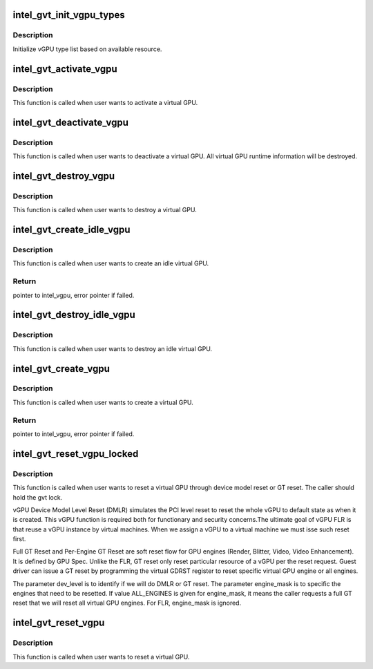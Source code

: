 .. -*- coding: utf-8; mode: rst -*-
.. src-file: drivers/gpu/drm/i915/gvt/vgpu.c

.. _`intel_gvt_init_vgpu_types`:

intel_gvt_init_vgpu_types
=========================

.. c:function:: int intel_gvt_init_vgpu_types(struct intel_gvt *gvt)

    initialize vGPU type list

    :param struct intel_gvt \*gvt:
        GVT device

.. _`intel_gvt_init_vgpu_types.description`:

Description
-----------

Initialize vGPU type list based on available resource.

.. _`intel_gvt_activate_vgpu`:

intel_gvt_activate_vgpu
=======================

.. c:function:: void intel_gvt_activate_vgpu(struct intel_vgpu *vgpu)

    activate a virtual GPU

    :param struct intel_vgpu \*vgpu:
        virtual GPU

.. _`intel_gvt_activate_vgpu.description`:

Description
-----------

This function is called when user wants to activate a virtual GPU.

.. _`intel_gvt_deactivate_vgpu`:

intel_gvt_deactivate_vgpu
=========================

.. c:function:: void intel_gvt_deactivate_vgpu(struct intel_vgpu *vgpu)

    deactivate a virtual GPU

    :param struct intel_vgpu \*vgpu:
        virtual GPU

.. _`intel_gvt_deactivate_vgpu.description`:

Description
-----------

This function is called when user wants to deactivate a virtual GPU.
All virtual GPU runtime information will be destroyed.

.. _`intel_gvt_destroy_vgpu`:

intel_gvt_destroy_vgpu
======================

.. c:function:: void intel_gvt_destroy_vgpu(struct intel_vgpu *vgpu)

    destroy a virtual GPU

    :param struct intel_vgpu \*vgpu:
        virtual GPU

.. _`intel_gvt_destroy_vgpu.description`:

Description
-----------

This function is called when user wants to destroy a virtual GPU.

.. _`intel_gvt_create_idle_vgpu`:

intel_gvt_create_idle_vgpu
==========================

.. c:function:: struct intel_vgpu *intel_gvt_create_idle_vgpu(struct intel_gvt *gvt)

    create an idle virtual GPU

    :param struct intel_gvt \*gvt:
        GVT device

.. _`intel_gvt_create_idle_vgpu.description`:

Description
-----------

This function is called when user wants to create an idle virtual GPU.

.. _`intel_gvt_create_idle_vgpu.return`:

Return
------

pointer to intel_vgpu, error pointer if failed.

.. _`intel_gvt_destroy_idle_vgpu`:

intel_gvt_destroy_idle_vgpu
===========================

.. c:function:: void intel_gvt_destroy_idle_vgpu(struct intel_vgpu *vgpu)

    destroy an idle virtual GPU

    :param struct intel_vgpu \*vgpu:
        virtual GPU

.. _`intel_gvt_destroy_idle_vgpu.description`:

Description
-----------

This function is called when user wants to destroy an idle virtual GPU.

.. _`intel_gvt_create_vgpu`:

intel_gvt_create_vgpu
=====================

.. c:function:: struct intel_vgpu *intel_gvt_create_vgpu(struct intel_gvt *gvt, struct intel_vgpu_type *type)

    create a virtual GPU

    :param struct intel_gvt \*gvt:
        GVT device

    :param struct intel_vgpu_type \*type:
        type of the vGPU to create

.. _`intel_gvt_create_vgpu.description`:

Description
-----------

This function is called when user wants to create a virtual GPU.

.. _`intel_gvt_create_vgpu.return`:

Return
------

pointer to intel_vgpu, error pointer if failed.

.. _`intel_gvt_reset_vgpu_locked`:

intel_gvt_reset_vgpu_locked
===========================

.. c:function:: void intel_gvt_reset_vgpu_locked(struct intel_vgpu *vgpu, bool dmlr, unsigned int engine_mask)

    reset a virtual GPU by DMLR or GT reset

    :param struct intel_vgpu \*vgpu:
        virtual GPU

    :param bool dmlr:
        vGPU Device Model Level Reset or GT Reset

    :param unsigned int engine_mask:
        engines to reset for GT reset

.. _`intel_gvt_reset_vgpu_locked.description`:

Description
-----------

This function is called when user wants to reset a virtual GPU through
device model reset or GT reset. The caller should hold the gvt lock.

vGPU Device Model Level Reset (DMLR) simulates the PCI level reset to reset
the whole vGPU to default state as when it is created. This vGPU function
is required both for functionary and security concerns.The ultimate goal
of vGPU FLR is that reuse a vGPU instance by virtual machines. When we
assign a vGPU to a virtual machine we must isse such reset first.

Full GT Reset and Per-Engine GT Reset are soft reset flow for GPU engines
(Render, Blitter, Video, Video Enhancement). It is defined by GPU Spec.
Unlike the FLR, GT reset only reset particular resource of a vGPU per
the reset request. Guest driver can issue a GT reset by programming the
virtual GDRST register to reset specific virtual GPU engine or all
engines.

The parameter dev_level is to identify if we will do DMLR or GT reset.
The parameter engine_mask is to specific the engines that need to be
resetted. If value ALL_ENGINES is given for engine_mask, it means
the caller requests a full GT reset that we will reset all virtual
GPU engines. For FLR, engine_mask is ignored.

.. _`intel_gvt_reset_vgpu`:

intel_gvt_reset_vgpu
====================

.. c:function:: void intel_gvt_reset_vgpu(struct intel_vgpu *vgpu)

    reset a virtual GPU (Function Level)

    :param struct intel_vgpu \*vgpu:
        virtual GPU

.. _`intel_gvt_reset_vgpu.description`:

Description
-----------

This function is called when user wants to reset a virtual GPU.

.. This file was automatic generated / don't edit.

